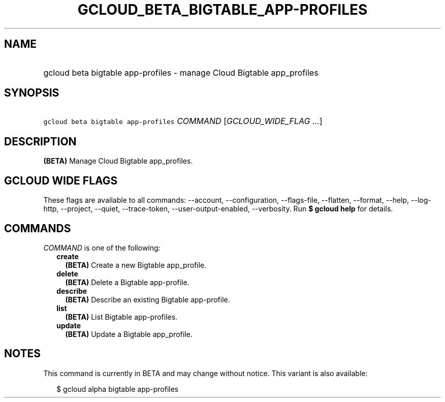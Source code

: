 
.TH "GCLOUD_BETA_BIGTABLE_APP\-PROFILES" 1



.SH "NAME"
.HP
gcloud beta bigtable app\-profiles \- manage Cloud Bigtable app_profiles



.SH "SYNOPSIS"
.HP
\f5gcloud beta bigtable app\-profiles\fR \fICOMMAND\fR [\fIGCLOUD_WIDE_FLAG\ ...\fR]



.SH "DESCRIPTION"

\fB(BETA)\fR Manage Cloud Bigtable app_profiles.



.SH "GCLOUD WIDE FLAGS"

These flags are available to all commands: \-\-account, \-\-configuration,
\-\-flags\-file, \-\-flatten, \-\-format, \-\-help, \-\-log\-http, \-\-project,
\-\-quiet, \-\-trace\-token, \-\-user\-output\-enabled, \-\-verbosity. Run \fB$
gcloud help\fR for details.



.SH "COMMANDS"

\f5\fICOMMAND\fR\fR is one of the following:

.RS 2m
.TP 2m
\fBcreate\fR
\fB(BETA)\fR Create a new Bigtable app_profile.

.TP 2m
\fBdelete\fR
\fB(BETA)\fR Delete a Bigtable app\-profile.

.TP 2m
\fBdescribe\fR
\fB(BETA)\fR Describe an existing Bigtable app\-profile.

.TP 2m
\fBlist\fR
\fB(BETA)\fR List Bigtable app\-profiles.

.TP 2m
\fBupdate\fR
\fB(BETA)\fR Update a Bigtable app_profile.


.RE
.sp

.SH "NOTES"

This command is currently in BETA and may change without notice. This variant is
also available:

.RS 2m
$ gcloud alpha bigtable app\-profiles
.RE

